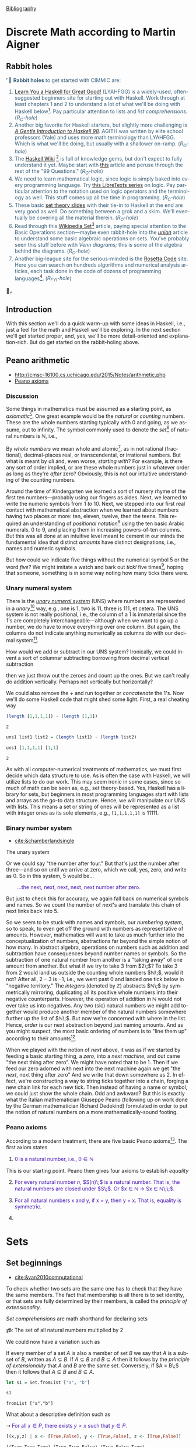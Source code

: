 # # -*- mode: org -*-
# # -*- coding: utf-8 -*-
# Place title here
#+TITLE:
# Place author here
#+AUTHOR:
# Place email here
#+EMAIL: 
# Call borgauf/insert-dateutc.1 here
#+DATE: 
# #+Filetags: :SAGA
# #+TAGS: experiment_nata(e) idea_nata(i) chem_nata(c) logs_nata(l) y_stem(y)
#+LANGUAGE:  en
# #+INFOJS_OPT: view:showall ltoc:t mouse:underline path:http://orgmode.org/org-info.js
# #+HTML_HEAD: <link rel="stylesheet" href="../data/stylesheet.css" type="text/css">
#+HTML_HEAD: <link rel="stylesheet" href="./tufte.css" type="text/css">
#+EXPORT_SELECT_TAGS: export
#+EXPORT_EXCLUDE_TAGS: noexport
#+OPTIONS: H:15 num:15 toc:nil \n:nil @:t ::t |:t _:{} *:t ^:{} prop:nil
# #+OPTIONS: prop:t
# This makes MathJax not work
# #+OPTIONS: tex:imagemagick
# this makes MathJax work
#+OPTIONS: tex:t
# This also replaces MathJax with images, i.e., don’t use.
# #+OPTIONS: tex:dvipng
#+LATEX_CLASS: article
#+LATEX_CLASS_OPTIONS: [american]
# Setup tikz package for both LaTeX and HTML export:
#+LATEX_HEADER: \usepackqqqage{tikz}
#+LATEX_HEADER: \usepackage{commath}
#+LaTeX_HEADER: \usepackage{pgfplots}
#+LaTeX_HEADER: \usepackage{sansmath}
#+LaTeX_HEADER: \usepackage{mathtools}
#+HTML_MATHJAX: align: left indent: 5em tagside: left font: Neo-Euler
#+PROPERTY: header-args:latex+ :packages '(("" "tikz"))
#
#+PROPERTY: header-args:latex+ :exports results :fit yes
#
#+STARTUP: showall
#+STARTUP: align
#+STARTUP: indent
# This makes MathJax/LaTeX appear in buffer (UTF-8)
#+STARTUP: entitiespretty
# #+STARTUP: logdrawer
# This makes pictures appear in buffer
# #+STARTUP: inlineimages
#+STARTUP: fnadjust

#+OPTIONS: html-style:nil
# #+BIBLIOGRAPHY: ref plain

[[bibliography:~/Dropbox/org/biblio/ref.bib][Bibliography]]

* Discrete Math according to Martin Aigner

** Bibliography :noexport:
:PROPERTIES:
:header-args: :dir "/home/galaxybeing/Dropbox/org/omnimath4"
:END:
:RESOURCES:
- [[bibliography:~/Dropbox/org/biblio/ref.bib][Bibliography]]
- [[cite:&aigner2006diskrete]]
:END:



** Not exported :noexport:

#+begin_src haskell :eval never :exports code :tangle omni4-1.hs :noweb yes
module OMNI4-1 where

<<90f02f5d-356e-40d6-9e91-6562af9bf4cf>>
<<c7b27de7-bd6e-49fb-bf65-8453e6242ab7>>
<<6e231094-1d98-4e5c-99f9-541f140e390a>>
<<35167592-7de1-424b-aac2-8918ffa2d3a0>>
<<2191f911-a28c-4081-9803-e6873933991c>>  
#+end_src



** Rabbit holes
@@html:<font color = "#375e79">@@
⌜🐇 *Rabbit holes* to get started with CIMMIC are:
1. [[http://learnyouahaskell.com/chapters][Learn You a Haskell for Great Good!]] (LYAHFGG) is a widely-used,
   often-suggested beginners site for starting out with Haskell. Work
   through at least chapters 1 and 2 to understand a lot of what we'll
   be doing with Haskell below[fn:1]. Pay particular attention to lists and
   /list comprehensions/. (/R_{C}-hole/)
2. Another big favorite for Haskell starters, but slightly more
   challenging is /[[https://www.haskell.org/tutorial/haskell-98-tutorial.pdf][A Gentle Introduction to Haskell 98]]/. AGITH was
   written by elite school professors (Yale) and uses more math
   terminology than LYAHFGG. Which is what we'll be doing, but usually
   with a shallower on-ramp. (/R_{O}-hole/)
3. The [[https://wiki.haskell.org/Special:AllPages][Haskell Wiki]] [fn:2] is full of knowledge gems, but don't expect
   to fully understand it yet. Maybe start with [[https://wiki.haskell.org/99_questions/1_to_10][this]] article and
   peruse through the rest of the "99 Questions." (/R_{O}-hole/)
4. We need to learn mathematical logic, since logic is simply baked
   into every programming language. Try [[https://math.libretexts.org/Courses/Monroe_Community_College/MATH_220_Discrete_Math/2%3A_Logic][this LibreTexts series]] on
   logic. Pay particular attention to the notation used on logic
   operators and the terminology as well. This stuff comes up all the
   time in programming. (/R_{C}-hole/)
5. These basic [[https://www.inf.ed.ac.uk/teaching/courses/inf1/fp/lectures/2017/set-theory.pdf][set theory slides]] with their tie-in to Haskell at the
   end are very good as well. Do something between a grok and a
   skim. We'll eventually be covering all the material therein.
   (/R_{O}-hole/)
6. Read through this [[https://en.wikipedia.org/wiki/Set_(mathematics)][Wikipedia Set]][fn:3] article, paying special
   attention to the Basic Operations section---maybe even rabbit-hole
   into the /[[https://en.wikipedia.org/wiki/Union_(set_theory)][union]]/ article to understand some basic algebraic
   operations on sets. You've probably seen this stuff before with
   /Venn diagrams;/ this is some of the algebra behind the
   diagrams. (/R_{O}-hole/)
7. Another big-league site for the serious-minded is the [[http://www.rosettacode.org/wiki/Rosetta_Code][Rosetta Code]]
   site. Here you can search on hundreds algorithms and numerical
   analysis articles, each task done in the code of dozens of
   programming languages[fn:4].  (/R_{FYI}-hole/)
@@html:</font>@@🐇⌟

** Introduction

With this section we'll do a quick warm-up with some ideas in Haskell,
i.e., just a feel for the math and Haskell we'll be exploring. In the
next section we'll get started proper, and, yes, we'll be more
detail-oriented and explanation-rich. But do get started on the
rabbit-holing above.

** Peano arithmetic
:RESOURCES:
- [[http://cmsc-16100.cs.uchicago.edu/2015/Notes/arithmetic.php]]
- [[https://en.wikipedia.org/wiki/Peano_axioms][Peano axioms]]
:END:

*** Discussion

Some things in mathematics must be assumed as a starting point, as
/axiomatic/[fn:1]. One great example would be the /natural/ or
/counting/ numbers. These are the whole numbers starting typically
with $0$ and going, as we assume, out to infinity. The symbol commonly
used to denote the /set/[fn:2] of natural numbers is $\mathbb{N}$,
i.e.,

\begin{align*}
\mathbb{N} = \{\text{all the whole numbers starting with zero}\}
\end{align*}

By /whole numbers/ we mean whole and atomic[fn:3], as in not rational
(fractional), decimal-places real, or transcendental, or irrational
numbers. But what is meant by /all/ and, even worse, /starting with/?
For example, is there any sort of order implied, or are these whole
numbers just in whatever order as long as they're /after/ zero?
Obviously, this is not our intuitive understanding of the counting numbers.

Around the time of Kindergarten we learned a sort of nursery rhyme of
the first ten numbers---probably using our fingers as aides. Next, we
learned to write the numeric symbols from $1$ /to/ $10$. Next, we
stepped into our first real contact with mathematical abstraction when
we learned about numbers having two places or more: ten, eleven,
twelve, then the teens. This required an understanding of /positional
notation/[fn:5] using the ten basic Arabic numerals, $0$ to $9$, and
placing them in increasing powers-of-ten columns. But this was all
done at an intuitive level meant to cement in our minds the
fundamental idea that distinct /amounts/ have distinct designations,
i.e., names and numeric symbols.

But how could we indicate five things without the
numerical symbol $5$ or the word /five/? We might imitate a watch and
bark out /tick!/ five times[fn:6], hoping that someone, something is
in some way noting how many ticks there were.

*** Unary numeral system

There is the /[[https://en.wikipedia.org/wiki/Unary_numeral_system][unary numeral system]]/ (UNS) where numbers are
represented in a /unary/[fn:7] way, e.g., one is $1$, two is $11$,
three is $111$, et cetera. The UNS system is not really positional,
i.e., the column of a $1$ is immaterial since the $1$'s are completely
interchangeable---although when we want to go up a number, we do have
to move everything over one column. But again, the columns do not
indicate anything numerically as columns do with our decimal system[fn:8].

How would we add or subtract in our UNS system? Ironically, we could
invent a sort of columnar subtracting borrowing from decimal vertical
subtraction

\begin{array}{r}
&11111\\
-\!\!\!\!\!\!&11\\
\hline
&11100
\end{array}

then we just throw out the zeroes and count up the ones. But we can't
really do addition vertically. Perhaps not vertically but
horizontally?

\begin{align*}
11111 + 11 = 1111111
\end{align*}

We could also remove the $+$ and run together or /concatenate/ the
$1$'s. Now we'll do some Haskell code that might shed some
light. First, a real cheating way

#+name: 6dedb91a-5d72-4445-a5e4-d9463a517624
#+begin_src haskell :results verbatim :exports both
(length [1,1,1,1]) - (length [1,1])
#+end_src

#+RESULTS: 6dedb91a-5d72-4445-a5e4-d9463a517624
: 2

#+name: 90f02f5d-356e-40d6-9e91-6562af9bf4cf
#+begin_src haskell :eval never :exports code
uns1 list1 list2 = (length list1) - (length list2)
#+end_src

#+name: 09acab2a-00ee-4327-830a-1699f82b11cf
#+begin_src haskell :results verbatim :exports both
uns1 [1,1,1,1] [1,1]
#+end_src

#+RESULTS: 09acab2a-00ee-4327-830a-1699f82b11cf
: 2

As with all computer-numerical treatments of mathematics, we must
first decide which data structure to use. As is often the case with
Haskell, we will utilize lists to do our work. This may seem ironic in
some cases, since so much of math can be seen as, e.g., set
theory-based. Yes, Haskell has a library for sets, but beginners in
most programming languages start with lists and arrays as the go-to
data structure. Hence, we will manipulate our UNS with lists. This
means a set or string of ones will be represented as a list with
integer ones as its sole elements, e.g., ~[1,1,1,1,1]~ is $11111$.

*** Binary number system
:RESOURCES:
- [[cite:&chamberlandsingle]]
:END:

The unary system




Or we could say "the number after
four." But that's just the number after three---and so on until we
arrive at zero, which we call, yes, zero, and write as $0$. So in this
system, $5$ would be...

@@html:<p style="padding-left: 30px">@@
@@html:<font color = "#4715b3">@@
...the next, next, next, next, next number after zero.
@@html:</font>@@
@@html:</p>@@

But just to check this for accuracy, we again fall back on numerical
symbols and names. So we count the number of /next/'s and translate
this chain of next links back into $5$.

So we seem to be stuck with names and symbols, our /numbering system/,
so to speak, to even get off the ground with numbers as representative
of amounts. However, mathematics will want to take us much further
into the conceptualization of numbers, abstractions far beyond the
simple notion of how many. In abstract algebra, operations on numbers
such as addition and subtraction have consequences beyond number names
or symbols. So the subtraction of one natural number from another is a
"taking away" of one amount from another. But what if we try to take
$3$ from $2\;$? To take $3$ from $2$ would land us outside the
counting whole numbers $\mathbb{N}\;$, would it not?  After all, $2 -
3$ is $-1$, i.e., we went past $0$ and landed one tick below in
"negative territory." The /integers/ (denoted by $\mathbb{Z}$)
abstracts $\mathbb{N}\;$ by symmetrically mirroring, duplicating all
its positive whole numbers into their negative counterparts. However,
the operation of addition in $\mathbb{N}$ would not ever take us into
negatives. Any two (sic) natural numbers we might add together would
produce another member of the natural numbers somewhere further up the
list of $\mathbb{N}\;$. But now we're concerned with where in the
list. Hence, /order/ is our next abstraction beyond just naming
amounts. And as you might suspect, the most basic ordering of numbers
is to "line them up" according to their amounts[fn:9].

When we played with the notion of /next/ above, it was as if we
started by feeding a basic starting thing, a /zero/, into a /next
machine/, and out came "the next thing after zero". We might have
noted that to be $1$. Then if we feed our zero adorned with next into
the next machine again we get "the /next/, next thing after zero" And
we write that down somewhere as $2$. In effect, we're constructing a
way to string ticks together into a chain, forging a new chain link
for each new tick. Then instead of having a name or symbol, we could
just show the whole chain. Odd and awkward?  But this is exactly what
the Italian mathematician Giuseppe Peano (following up on work done by
the German mathematician Richard Dedekind) formulated in order to put
the notion of natural numbers on a more mathematically-sound footing.

*** Peano axioms

According to a modern treatment, there are five basic Peano axioms[fn:10]. The
first axiom states

1. @@html:<font color = "#4715b3">@@$0$ is a natural number, i.e., $0
   \in \mathbb{N}$ @@html:</font>@@

This is our starting point. Peano then gives four axioms to establish
/equality/

2. [@2] @@html:<font color = "#4715b3">@@ For every natural number
   $n$, $S(n)\;$ is a natural number. That is, the natural numbers
   are closed under $S\;$. Or $x \in \mathbb{N} \rightarrow Sx \in \mathbb{N}\;\;$.
   @@html:</font>@@

   
4. @@html:<font color = "#4715b3">@@For all natural numbers x and y, if x = y, then y = x. That is, equality is symmetric.@@html:</font>@@
5. 







* Sets

**  Bibliography :noexport:
:RESOURCES:
- [[bibliography:~/Dropbox/org/biblio/ref.bib][Bibliography]]
:END:

** Set beginnings
:RESOURCES:
- [[cite:&van2010computational]]
:END:

To check whether two sets are the same one has to check that they have
the same members. The fact that membership is all there is to set
identity, or that sets are fully determined by their members, is
called the /principle of extensionality/.

/Set comprehensions/ are math shorthand for declaring sets

𝖟𝕭: The set of all natural numbers multiplied by $2$

\begin{align*}
E = \{2n \; | \; n \in \mathbb{N}\}
\end{align*}

We could now have a variation such as

\begin{align*}
O = \{n \;|\; n \in \mathbb{N}, n \notin E\}
\end{align*}


If every member of a set $A$ is also a member of set $B$ we say that
$A$ is a subset of $B$, written as $A \subseteq B$. If $A \subseteq B$
and $B \subseteq A$ then it follows by the /principle of
extensionality/ that $A$ and $B$ are the same set. Conversely, if $A
= B\;$ then it follows that $A \subseteq B$ and $B \subseteq A$.

#+name:
#+begin_src haskell :results verbatim :exports both
let s1 = Set.fromList ["a", "b"]
#+end_src

#+begin_src haskell :results verbatim :exports both
s1
#+end_src

#+RESULTS:
: fromList ["a","b"]






What about a descriptive definition such as

\begin{align*}
\text{For allx } x \in P\text{, there existsy } y > x \text{ such that } y \in P.
\end{align*}



➝
@@html:<font color = "#4715b3">@@
For all $x \in P$, there exists $y > x$ such that $y \in P$.
@@html:</font>@@ \\


#+name: cc1bf886-4810-4a4d-b58c-0b7628e3f1d4
#+begin_src haskell :results verbatim :exports both
[(x,y,z) | x <- [True,False], y <- [True,False], z <- [True,False]]
#+end_src

#+RESULTS: cc1bf886-4810-4a4d-b58c-0b7628e3f1d4
: [(True,True,True),(True,True,False),(True,False,True),(True,False,False),(False,True,True),(False,True,False),(False,False,True),(False,False,False)]

#+name: aa2673ce-0e6a-40ba-a592-a5a61163e541
#+begin_src haskell :results verbatim :exports both
[y > x | x <- [1..10], y <- [1..15]]
#+end_src


#+begin_src haskell :results verbatim :exports both
[if y > x then y else 0  | x <- [1..10], y <- [1..15]]
#+end_src

#+RESULTS:
: fromList ["a","b"]

#+name: 72339641-ea42-4280-b06d-ca7ef5efc949
#+begin_src haskell :results verbatim :exports both
[x | x <- [1..10], y <- [5..20], x < y ]
#+end_src

#+RESULTS: 72339641-ea42-4280-b06d-ca7ef5efc949
: [1,1,1,1,1,1,1,1,1,1,1,1,1,1,1,1,2,2,2,2,2,2,2,2,2,2,2,2,2,2,2,2,3,3,3,3,3,3,3,3,3,3,3,3,3,3,3,3,4,4,4,4,4,4,4,4,4,4,4,4,4,4,4,4,5,5,5,5,5,5,5,5,5,5,5,5,5,5,5,6,6,6,6,6,6,6,6,6,6,6,6,6,6,7,7,7,7,7,7,7,7,7,7,7,7,7,8,8,8,8,8,8,8,8,8,8,8,8,9,9,9,9,9,9,9,9,9,9,9,10,10,10,10,10,10,10,10,10,10]

#+name: 04ce1748-65c3-440e-bded-700607b4714e
#+begin_src haskell :results verbatim :exports both
filter even [1..10]
#+end_src

#+RESULTS: 04ce1748-65c3-440e-bded-700607b4714e
: [2,4,6,8,10]

#+name: 481f3bb9-4286-432f-aff7-cb2d6809e815
#+begin_src haskell :results verbatim :exports both
[x | x <- [1..10], (even x)]
#+end_src

#+RESULTS: 481f3bb9-4286-432f-aff7-cb2d6809e815
: [2,4,6,8,10]




#+NAME: expogrowth1
| 0 |   3 |
| 1 |   6 |
| 2 |  12 |
| 3 |  24 |
| 4 |  48 |
| 5 |  96 |
| 6 | 192 |
| 7 | 384 |
| 8 | 768 |
#+TBLFM: @2$2..@$2> = @-1$2*2

#+begin_src gnuplot :var data=expogrowth1 :results output :file ./images/expo3.svg
reset
set term svg font "Garamond,25"
set title "Exponential growth" font "CMU serif,15"
set style line 1 lc krgb '#0060ad' lt 1 lw 2 # --- blue
set yrange[0:800]
set xrange[0:10]
set terminal svg size 300,500
plot data with lines ls 1 notitle smooth csplines
#+end_src

#+RESULTS:
[[file:./images/expo3.svg]]

#+NAME: expogrowth0
| 1 | 2 | 3 |  4 |  5 |  6 |   7 |
| 2 | 4 | 8 | 16 | 32 | 64 | 128 |
#+TBLFM: @2$2..@2$> = @2$-1*2

#+NAME: expogrowth2
|   -2 |  -1 | 0 | 1 | 2 | 3 |  4 |  5 |  6 |   7 |
| 0.25 | 0.5 | 1 | 2 | 4 | 8 | 16 | 32 | 64 | 128 |
#+TBLFM: @2$1..@2$> = '(expt 2 (string-to-number @1))

If some process is increasing at an exponential rate, it
means that for each unit of change the rate is growing or decreasing
by a /common ratio/. In the example above, the common ratio is $2$.

#+PLOT: title:"example table" ind:1 type:2d with:lines
#+PLOT: labels:("first new label" "second column" "last column")
#+NAME:org-plot-example-1
| independent var | first dependent var | second dependent var |
|-----------------+---------------------+----------------------|
|             0.1 |               0.425 |                0.375 |
|             0.2 |              0.3125 |               0.3375 |
|             0.3 |          0.24999993 |           0.28333338 |
|             0.4 |               0.275 |              0.28125 |
|             0.5 |                0.26 |                 0.27 |
|             0.6 |          0.25833338 |           0.24999993 |
|             0.7 |          0.24642845 |           0.23928553 |
|             0.8 |             0.23125 |               0.2375 |
|             0.9 |          0.23333323 |            0.2333332 |
|               1 |              0.2225 |                 0.22 |
|             1.1 |          0.20909075 |           0.22272708 |
|             1.2 |          0.19999998 |           0.21458333 |
|             1.3 |          0.19615368 |           0.21730748 |
|             1.4 |          0.18571433 |           0.21071435 |
|             1.5 |          0.19000008 |            0.2150001 |
|             1.6 |           0.1828125 |            0.2046875 |
|             1.7 |          0.18088253 |            0.1985296 |
|             1.8 |          0.17916675 |           0.18888898 |
|             1.9 |          0.19342103 |           0.21315783 |
|               2 |                0.19 |              0.21625 |
|             2.1 |          0.18214268 |           0.20714265 |
|             2.2 |          0.17727275 |            0.2022727 |
|             2.3 |           0.1739131 |            0.1989131 |
|             2.4 |          0.16770833 |            0.1916667 |
|             2.5 |               0.164 |                0.188 |
|             2.6 |          0.15769238 |           0.18076923 |
|             2.7 |           0.1592591 |            0.1888887 |
|             2.8 |           0.1598214 |           0.18928565 |
|             2.9 |          0.15603453 |            0.1844828 |

#+PLOT:  type:grid title:"org mode"
| 0 | 0 | 0 | 0 | 0 | 0 | 0 | 0 | 0 | 0 | 0 | 0 | 0 | 0 | 0 | 0 | 0 |
| 0 | 0 | 0 | 0 | 0 | 0 | 0 | 0 | 0 | 0 | 0 | 0 | 0 | 0 | 0 | 0 | 0 |
| 0 | 0 | 0 | 0 | 0 | 0 | 0 | 0 | 0 | 0 | 0 | 0 | 0 | 0 | 0 | 0 | 0 |
| 0 | 0 | 1 | 1 | 0 | 0 | 1 | 0 | 0 | 0 | 0 | 0 | 1 | 1 | 1 | 0 | 0 |
| 0 | 1 | 0 | 0 | 1 | 0 | 1 | 0 | 0 | 0 | 0 | 1 | 0 | 0 | 0 | 1 | 0 |
| 0 | 1 | 0 | 0 | 1 | 0 | 1 | 0 | 0 | 0 | 0 | 1 | 0 | 0 | 0 | 1 | 0 |
| 0 | 1 | 0 | 0 | 1 | 0 | 1 | 0 | 0 | 0 | 0 | 1 | 0 | 1 | 1 | 1 | 0 |
| 0 | 1 | 0 | 0 | 1 | 0 | 1 | 0 | 0 | 0 | 0 | 1 | 0 | 0 | 0 | 0 | 0 |
| 0 | 1 | 0 | 0 | 1 | 0 | 1 | 0 | 0 | 0 | 0 | 1 | 0 | 0 | 0 | 0 | 0 |
| 0 | 1 | 0 | 0 | 1 | 0 | 1 | 0 | 0 | 0 | 0 | 1 | 0 | 0 | 0 | 1 | 0 |
| 0 | 1 | 0 | 0 | 1 | 0 | 1 | 1 | 0 | 1 | 0 | 1 | 0 | 0 | 0 | 1 | 0 |
| 0 | 0 | 1 | 1 | 0 | 0 | 1 | 0 | 1 | 1 | 0 | 0 | 1 | 1 | 1 | 0 | 0 |
| 0 | 0 | 0 | 0 | 0 | 0 | 0 | 0 | 0 | 0 | 0 | 0 | 0 | 0 | 0 | 0 | 0 |
| 0 | 0 | 0 | 0 | 0 | 0 | 0 | 0 | 0 | 0 | 0 | 0 | 0 | 0 | 0 | 0 | 0 |


** Rational numbers

In Haskell rational numbers are handled by ~Data.Ratio~

#+begin_src haskell :results silent :exports code
import Data.Ratio
#+end_src

The basic "give back the simplest form" function is ~%~

#+begin_src haskell :results verbatim :exports both
50 % 10
#+end_src

#+RESULTS:
: 5 % 1

#+begin_src haskell :results verbatim :exports both
numerator (60 % 20)
#+end_src

#+RESULTS:
: 3

#+begin_src haskell :results silent :exports code
:{
-- combRatio :: Ratio
combRatio r = show (numerator (r)) ++ "/" ++ show (denominator (r))
:}
#+end_src

#+begin_src haskell :results verbatim :exports both
combRatio (60 % 20)
#+end_src

#+RESULTS:
: 3/1

⇲ Tip: Put an infix operator in parentheses to use as prefix

#+begin_src haskell :results silent :exports code
r1 = (%) 50 10
#+end_src

#+begin_src haskell :results verbatim :exports both
:t r1
#+end_src

#+RESULTS:
: r1 :: Integral a => Ratio a

#+begin_src haskell :results verbatim :exports both
60 % 20 :: (Integral a) => Ratio a
#+end_src

#+RESULTS:
: 3 % 1

#+begin_src haskell :results verbatim :exports both
60 % 20 :: Rational
#+end_src

#+RESULTS:
: 3 % 1

First, the data type

#+begin_src haskell :eval never :exports code
data  (Integral a) => Ratio a = !a :% !a  deriving (Eq)
#+end_src

The ~:%~ is a data constructor (the ~:~ insures it's a /constructor/
and not just an operator function) that is placed between the two
~Integral~ parameters. But in the source ~%~ calls ~reduce~[fn:11]

#+begin_src haskell :eval never :exports code
reduce ::  (Integral a) => a -> a -> Ratio a
{-# SPECIALISE reduce :: Integer -> Integer -> Rational #-}
reduce _ 0              =  ratioZeroDenominatorError
reduce x y              =  (x `quot` d) :% (y `quot` d)
                           where d = gcd x y
(%) :: (Integral a) => a -> a -> Ratio a
x % y =  reduce (x * signum y) (abs y)
#+end_src

#+begin_src haskell :results verbatim :exports both
quot 6 3 -- returns the quotient, discards the remainder, if any
#+end_src

#+RESULTS:
: 2

*** GCD and the Euclidean algorithm
:RESOURCES:
- [[https://en.wikipedia.org/wiki/Euclidean_algorithm][Wikipedia Euclidean algorithm]]
:END:

The built-in Haskell ~gcd~ was used to reduce the rational number,
e.g., fraction, to its lowest terms.

𝖟𝕭. Find the lowest terms of $42/56$

#+begin_src haskell :results verbatim :exports both
gcd 42 56
#+end_src

#+RESULTS:
: 14

i.e., $14$ is the greatest common divisor of both $42$ and $56$

# begin math
\[
\frac{42}{56}
\]
# end math


/Euclid's algorithm/, is an efficient method for computing the
greatest common divisor (GCD) of two integers (numbers), the largest
number that divides them both without a remainder.

#+begin_src haskell :results silent :exports code
:{
eGCD :: Integral i => i -> i -> i
eGCD 0 b = b
eGCD a b = eGCD (b `mod` a) a
:}
#+end_src

#+begin_src haskell :results verbatim :exports both
eGCD 60 25
#+end_src

#+RESULTS:
: 5


*** Perfect numbers

This code give the first four /perfect numbers/[fn:12]

#+begin_src haskell :results silent :exports code
:{
main = do
  let n = 4
  mapM_ print $
    take n [candidate | candidate <- [2 .. 2 ^ 19], getSum candidate == 1 ]
    where
      getSum candidate =
        1 % candidate + sum [1 % factor + 1 % (candidate `div` factor)
                            | factor <- [2 .. floor (sqrt (fromIntegral candidate))]
                            , candidate `mod` factor == 0 ]
:}
#+end_src

#+begin_src haskell :results verbatim :exports both
main
#+end_src

#+RESULTS:
: 6
: 28
: 496
: 8128

** Power series

Something[fn:13] else[fn:14]

* Footnotes

[fn:1] Truthfully, this will be your go-to reference/tutorial for the
immediate CIMMIC future. Get going with it and try to self-pace your
way through it all. It's not in-depth per se but will get you in the
Haskell ballpark, so to speak.

[fn:2] Grokking Haskell Wiki articles can be like trying to drink from a full-blast
fire hose, but good can be gained from them by the brave and virtuous.

[fn:3] Mathematics as experienced in Wikipedia's articles can also be
a firehose experience, but again good can be gleaned.

[fn:4] Check out [[http://www.rosettacode.org/wiki/Proof][this article]] and then its Haskell answer [[http://www.rosettacode.org/wiki/Proof#Haskell][here]]
... although this would be graduate-level Comp-Sci stuff. Notice,
perhaps, the list of 19 languages. These are the biggest of the big in
the realm of doing math with computers.

[fn:5] See [[https://en.wikipedia.org/wiki/Positional_notation][Positional notation]].

[fn:6] My mechanical pocket watch has a face with Roman numerals
evenly positioned around a circle, twelve main numbers for the hours
with five little marks between each number for the minutes and
seconds. But internally, the mechanics only know about ticking; they
know nothing of the numbers and their positions on the watch face. So
the steady ticking is /mapped/ to the watch face dumbly. Is ticking,
therefore, the most fundamental sort of counting?

[fn:7] Unfortunately, /unary/ here has two meanings. It means we're
only using one numeral to do our counting, /and/ it indicates a unary
function, i.e., a function that takes only one value and returns only
something from its domain---which is a very abstract version of the
idea of a /unary operator/ where only one thing is operated on. For
example, addition is a /binary operation/ since it takes /two/ numbers
and adds them. But making a number a negative number by placing the
negative sign in front of the number is an example of a unary
operation.

[fn:8] More on the /binary/ number system later.

[fn:9] How would you order a box of crayons? One way would be
by their colors. But is brown ahead or behind green? Crayon colors
don't seem to have an ahead or behind, maybe just a "beside" or "along
with" perhaps?

[fn:10] Peano actually had nine axioms; however, four of these deal
with the equality of his natural numbers, which we'll deal with later
when we explore /relations/, a more general concept above functions.

[fn:11] ~quot~ returns the quotient, discards the remainder; ~gcd~ is
the built-in /greatest common divisor/; ~signum~ gives back ~1~ if
argument is greater than zero, ~-1~ if less than zero, zero if zero.

[fn:12] In number theory, a /perfect number/ is a positive integer that
is equal to the sum of its positive divisors, excluding the number
itself. For instance, $6$ has divisors $1$, $2$ and $3$ (excluding
itself), and $1 + 2 + 3 = 6\;$, so $6$ is a perfect number.

[fn:13] This is the crummier, brute-force version \\
#+NAME: ratetable
| 0 min | 10 min | 20 min | 30 min | 40 min | 50 min |
|  20.0 |    10. |     5. |    2.5 |   1.25 |  0.625 |
#+TBLFM: @2$2=@2$1/2::@2$3=@2$2/2::@2$4=@2$3/2::@2$5=@2$4/2::@2$6=@2$5/2

[fn:14] Another attempt \\
| 0 min | 10 min | 20 min | 30 min | 40 min | 50 min |
|  20.0 |    10. |     5. |    2.5 |   1.25 |  0.625 |
#+TBLFM: @2$2=@2$1/2::@2$3=@2$2/2::@2$4=@2$3/2::@2$5=@2$4/2::@2$6=@2$5/2
